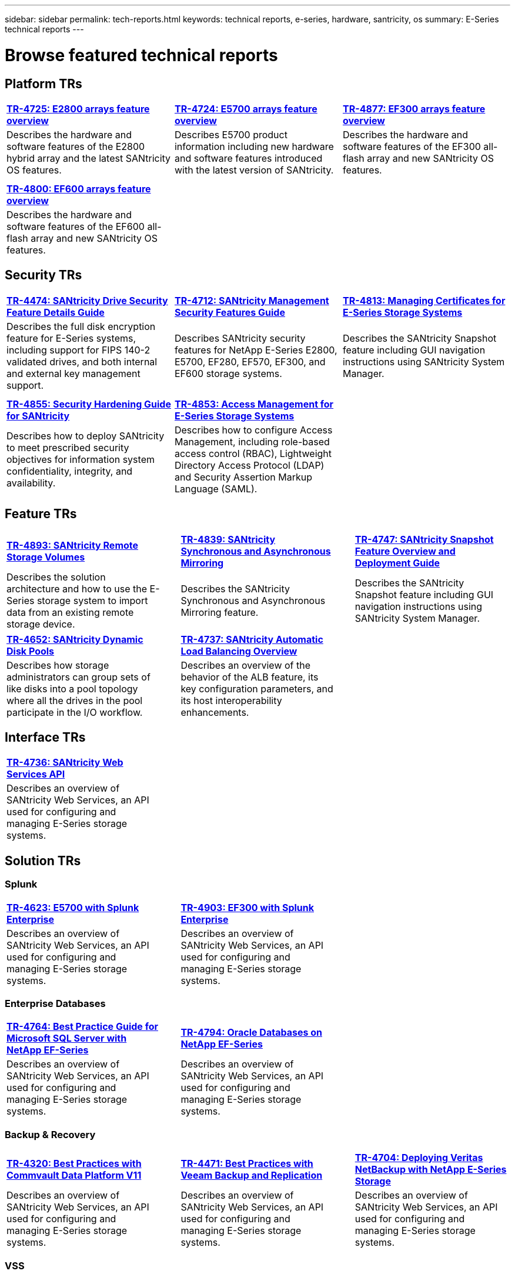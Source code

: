 ---
sidebar: sidebar
permalink: tech-reports.html
keywords: technical reports, e-series, hardware, santricity, os
summary: E-Series technical reports
---

= Browse featured technical reports

== Platform TRs

[%rotate, grid="cols", frame="topbot", cols="9,9,9",]
|===
|https://www.netapp.com/pdf.html?item=/media/17026-tr4725pdf.pdf[*TR-4725:
E2800 arrays feature overview*]
|https://www.netapp.com/pdf.html?item=/media/17120-tr4724pdf.pdf[*+++TR-4724:
E5700 arrays feature overview+++*]
|https://www.netapp.com/pdf.html?item=/media/21363-tr-4877.pdf[*+++TR-4877:
EF300 arrays feature overview+++*]
|Describes the hardware and software features of the E2800 hybrid array
and the latest SANtricity OS features. |Describes E5700 product
information including new hardware and software features introduced with
the latest version of SANtricity. |Describes the hardware and software
features of the EF300 all-flash array and new SANtricity OS features.

| | |

| | |

|https://www.netapp.com/pdf.html?item=/media/17009-tr4800pdf.pdf[*TR-4800:
EF600 arrays feature overview*] | |

|Describes the hardware and software features of the EF600 all-flash
array and new SANtricity OS features. | |
|===


== Security TRs

[%rotate, grid="cols", frame="topbot", cols="9,9,9",]
|===
|https://www.netapp.com/pdf.html?item=/media/17162-tr4474pdf.pdf[*TR-4474:
SANtricity Drive Security Feature Details Guide*]
|https://www.netapp.com/pdf.html?item=/media/17079-tr4712pdf.pdf[*TR-4712:
SANtricity Management Security Features Guide*]
|https://www.netapp.com/pdf.html?item=/media/17218-tr4813pdf.pdf[*TR-4813:
Managing Certificates for E-Series Storage Systems*]
|Describes the full disk encryption feature for E-Series systems,
including support for FIPS 140-2 validated drives, and both internal and
external key management support. |Describes SANtricity security features
for NetApp E-Series E2800, E5700, EF280, EF570, EF300, and EF600 storage
systems. |Describes the SANtricity Snapshot feature including GUI
navigation instructions using SANtricity System Manager.

| | |

| | |

|https://www.netapp.com/pdf.html?item=/media/19422-tr-4855.pdf[*TR-4855:
Security Hardening Guide for SANtricity*]
|https://fieldportal.netapp.com/content/1117377[*TR-4853: Access
Management for E-Series Storage Systems*] |

|Describes how to deploy SANtricity to meet prescribed security
objectives for information system confidentiality, integrity, and
availability. |Describes how to configure Access Management, including
role-based access control (RBAC), Lightweight Directory Access Protocol
(LDAP) and Security Assertion Markup Language (SAML). |
|===

== Feature TRs

[%rotate, grid="none", frame="none", cols="9,1,9,1,9",]
|===
|https://www.netapp.com/pdf.html?item=/media/28697-tr-4893-deploy.pdf[*TR-4893: SANtricity Remote Storage Volumes*^] | |https://www.netapp.com/pdf.html?item=/media/19405-tr-4839.pdf[*TR-4839: SANtricity Synchronous and Asynchronous Mirroring*^] | |https://www.netapp.com/pdf.html?item=/media/17167-tr4747pdf.pdf[*TR-4747: SANtricity Snapshot Feature Overview and Deployment Guide*^]
|Describes the solution architecture and
how to use the E-Series storage system to
import data from an existing remote
storage device. | |Describes the SANtricity
Synchronous and Asynchronous Mirroring feature. | |Describes the SANtricity
Snapshot feature including GUI
navigation instructions using SANtricity
System Manager.
|===

[%rotate, grid="none", frame="none", cols="9,1,9,1,9",]
|===
|https://www.netapp.com/ko/media/12421-tr4652.pdf[*TR-4652: SANtricity Dynamic Disk Pools*^] | |https://www.netapp.com/pdf.html?item=/media/17144-tr4737pdf.pdf[*TR-4737: SANtricity Automatic Load Balancing Overview*^] | |
|Describes how storage administrators can
group sets of like disks into a pool
topology where all the drives in the pool
participate in the I/O workflow. | |Describes an overview of the behavior of the ALB feature, its key configuration
parameters, and its host interoperability enhancements. | |
|===


== Interface TRs

[%rotate, grid="none", frame="none", cols="9,1,9,1,9",]
|===
|https://www.netapp.com/pdf.html?item=/media/17142-tr4736pdf.pdf[*TR-4736: SANtricity Web Services API*^] | | | |
|Describes an overview of SANtricity Web Services, an API used for configuring and managing E-Series storage systems. | | | |
|===

== Solution TRs

=== Splunk
[%rotate, grid="none", frame="none", cols="9,1,9,1,9",]
|===
|https://www.netapp.com/pdf.html?item=/media/16851-tr-4623pdf.pdf[*TR-4623: E5700 with Splunk Enterprise*^] | |https://www.netapp.com/media/57104-tr-4903.pdf[*TR-4903: EF300 with Splunk Enterprise*^] | |
|Describes an overview of SANtricity Web Services, an API used for configuring and managing E-Series storage systems. | |Describes an overview of SANtricity Web Services, an API used for configuring and managing E-Series storage systems. | |
|===

=== Enterprise Databases
[%rotate, grid="none", frame="none", cols="9,1,9,1,9",]
|===
|https://www.netapp.com/pdf.html?item=/media/17086-tr4764pdf.pdf[*TR-4764: Best Practice Guide for Microsoft SQL Server with NetApp EF-Series*^] | |https://www.netapp.com/pdf.html?item=/media/17248-tr4794pdf.pdf[*TR-4794: Oracle Databases on NetApp EF-Series*^] | |
|Describes an overview of SANtricity Web Services, an API used for configuring and managing E-Series storage systems. | |Describes an overview of SANtricity Web Services, an API used for configuring and managing E-Series storage systems. | |
|===

=== Backup & Recovery
[%rotate, grid="none", frame="none", cols="9,1,9,1,9",]
|===
|https://www.netapp.com/pdf.html?item=/media/17042-tr4320pdf.pdf[*TR-4320: Best Practices with Commvault Data Platform V11*^] | |https://www.netapp.com/pdf.html?item=/media/17159-tr4471pdf.pdf[*TR-4471: Best Practices with Veeam Backup and Replication*^] | |https://www.netapp.com/pdf.html?item=/media/16433-tr-4704pdf.pdf[*TR-4704: Deploying Veritas NetBackup with NetApp E-Series Storage*^]
|Describes an overview of SANtricity Web Services, an API used for configuring and managing E-Series storage systems. | |Describes an overview of SANtricity Web Services, an API used for configuring and managing E-Series storage systems. | |Describes an overview of SANtricity Web Services, an API used for configuring and managing E-Series storage systems.
|===

=== VSS
[%rotate, grid="none", frame="none", cols="9,1,9,1,9",]
|===
|https://www.netapp.com/pdf.html?item=/media/17200-tr4825pdf.pdf[*TR-4825: NetApp E-Series for Video Surveillance Best Practice Guide*^] | |https://www.netapp.com/pdf.html?item=/media/6143-tr4818pdf.pdf[*TR-4818: Virtualizing Video Management Systems with NetApp E-Series Storage*^] | |https://www.netapp.com/pdf.html?item=/media/19400-tr-4848.pdf[*TR-4848: Bosch Video Recording Solution with NetApp E-Series E2800 Disk Storage Array*^]
|Describes an overview of SANtricity Web Services, an API used for configuring and managing E-Series storage systems. | |Describes an overview of SANtricity Web Services, an API used for configuring and managing E-Series storage systems. | |Describes an overview of SANtricity Web Services, an API used for configuring and managing E-Series storage systems.
|===

=== HPC
[%rotate, grid="none", frame="none", cols="9,1,9,1,9",]
|===
|https://www.netapp.com/pdf.html?item=/media/31665-tr-4884.pdf[*TR-4884: Entry-level HPC systems with NetApp E-Series and IBM Spectrum Scale*^] | |https://www.netapp.com/pdf.html?item=/media/22029-tr-4859.pdf[*TR-4859: Deploying IBM Spectrum Scale with NetApp E-Series Storage*^] | |https://www.netapp.com/pdf.html?item=/media/19407-tr-4856-deploy.pdf[*TR-4856: BeeGFS High Availability with E-Series using Red Hat Enterprise Linux Server*^]
|Describes an overview of SANtricity Web Services, an API used for configuring and managing E-Series storage systems. | |Describes an overview of SANtricity Web Services, an API used for configuring and managing E-Series storage systems. | |Describes an overview of SANtricity Web Services, an API used for configuring and managing E-Series storage systems.
|===

[%rotate, grid="none", frame="none", cols="9,1,9,1,9",]
|===
|https://www.netapp.com/pdf.html?item=/media/19431-tr-4862.pdf[*TR-4862: BeeGFS High Availability with E-Series using SUSE Linux Enterprise Server*^] | | | |
|Describes an overview of SANtricity Web Services, an API used for configuring and managing E-Series storage systems. | | | |
|===
